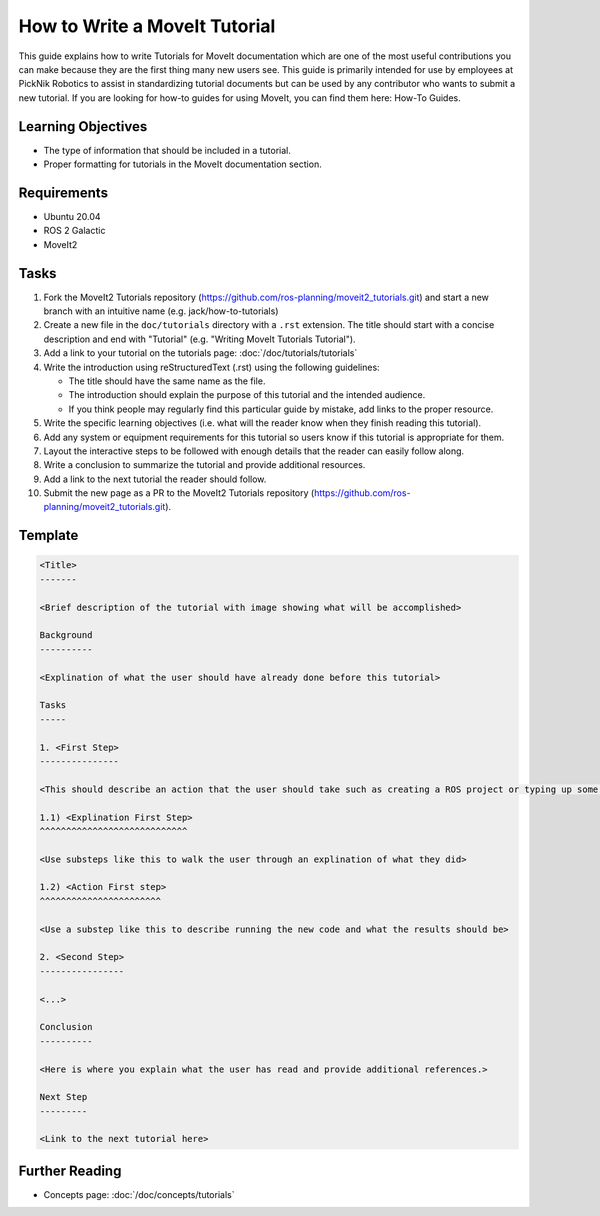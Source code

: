 How to Write a MoveIt Tutorial
==============================

This guide explains how to write Tutorials for MoveIt documentation which are one of the most useful contributions you can make because they are the first thing many new users see.
This guide is primarily intended for use by employees at PickNik Robotics to assist in standardizing tutorial documents but can be used by any contributor who wants to submit a new tutorial.
If you are looking for how-to guides for using MoveIt, you can find them here: How-To Guides.

Learning Objectives
-------------------
- The type of information that should be included in a tutorial.
- Proper formatting for tutorials in the MoveIt documentation section.

Requirements
------------
- Ubuntu 20.04
- ROS 2 Galactic
- MoveIt2

Tasks
-----

1. Fork the MoveIt2 Tutorials repository (https://github.com/ros-planning/moveit2_tutorials.git) and start a new branch with an intuitive name (e.g. jack/how-to-tutorials)

#. Create a new file in the ``doc/tutorials`` directory with a ``.rst`` extension. The title should start with a concise description and end with "Tutorial" (e.g. "Writing MoveIt Tutorials Tutorial").

#. Add a link to your tutorial on the tutorials page: :doc:`/doc/tutorials/tutorials`

#. Write the introduction using reStructuredText (.rst) using the following guidelines:

   - The title should have the same name as the file.

   - The introduction should explain the purpose of this tutorial and the intended audience.

   - If you think people may regularly find this particular guide by mistake, add links to the proper resource.

#. Write the specific learning objectives (i.e. what will the reader know when they finish reading this tutorial).

#. Add any system or equipment requirements for this tutorial so users know if this tutorial is appropriate for them.

#. Layout the interactive steps to be followed with enough details that the reader can easily follow along.

#. Write a conclusion to summarize the tutorial and provide additional resources.

#. Add a link to the next tutorial the reader should follow.

#. Submit the new page as a PR to the MoveIt2 Tutorials repository (https://github.com/ros-planning/moveit2_tutorials.git).

Template
--------

.. code-block::

  <Title>
  -------

  <Brief description of the tutorial with image showing what will be accomplished>

  Background
  ----------

  <Explination of what the user should have already done before this tutorial>

  Tasks
  -----

  1. <First Step>
  ---------------

  <This should describe an action that the user should take such as creating a ROS project or typing up some code>

  1.1) <Explination First Step>
  ^^^^^^^^^^^^^^^^^^^^^^^^^^^^

  <Use substeps like this to walk the user through an explination of what they did>

  1.2) <Action First step>
  ^^^^^^^^^^^^^^^^^^^^^^^

  <Use a substep like this to describe running the new code and what the results should be>

  2. <Second Step>
  ----------------

  <...>

  Conclusion
  ----------

  <Here is where you explain what the user has read and provide additional references.>

  Next Step
  ---------

  <Link to the next tutorial here>

Further Reading
---------------

- Concepts page: :doc:`/doc/concepts/tutorials`
